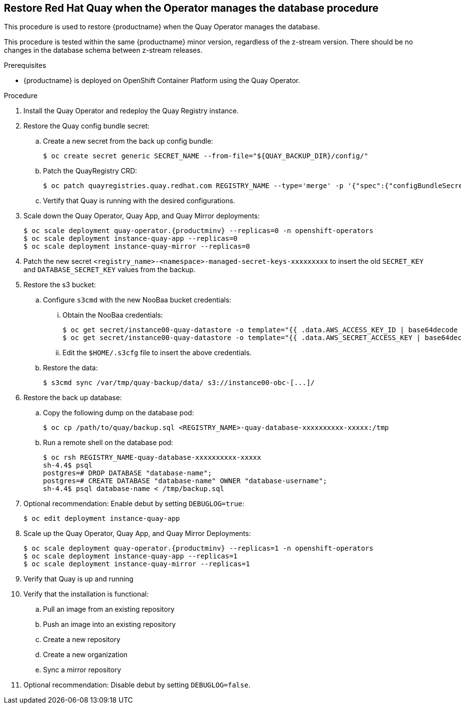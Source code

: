 == Restore Red Hat Quay when the Operator manages the database procedure

This procedure is used to restore {productname} when the Quay Operator manages the database.

This procedure is tested within the same {productname} minor version, regardless of the z-stream version. There should be no changes in the database schema between z-stream releases.

.Prerequisites

* {productname} is deployed on OpenShift Container Platform using the Quay Operator.

.Procedure

. Install the Quay Operator and redeploy the Quay Registry instance.

. Restore the Quay config bundle secret:
.. Create a new secret from the back up config bundle:
+
----
$ oc create secret generic SECRET_NAME --from-file="${QUAY_BACKUP_DIR}/config/"
----

.. Patch the QuayRegistry CRD:
+
----
$ oc patch quayregistries.quay.redhat.com REGISTRY_NAME --type='merge' -p '{"spec":{"configBundleSecret":"SECRET_NAME"}}'
----

.. Vertify that Quay is running with the desired configurations.

. Scale down the Quay Operator, Quay App, and Quay Mirror deployments:
+
[subs="verbatim,attributes"]
----
$ oc scale deployment quay-operator.{productminv} --replicas=0 -n openshift-operators
$ oc scale deployment instance-quay-app --replicas=0
$ oc scale deployment instance-quay-mirror --replicas=0
----

. Patch the new secret `<registry_name>-<namespace>-managed-secret-keys-xxxxxxxxx` to insert the old `SECRET_KEY` and `DATABASE_SECRET_KEY` values from the backup.

. Restore the s3 bucket:
.. Configure `s3cmd` with the new NooBaa bucket credentials:
... Obtain the NooBaa credentials:
+
----
$ oc get secret/instance00-quay-datastore -o template="{{ .data.AWS_ACCESS_KEY_ID | base64decode }}" ; echo
$ oc get secret/instance00-quay-datastore -o template="{{ .data.AWS_SECRET_ACCESS_KEY | base64decode }}" ; echo
----
... Edit the `$HOME/.s3cfg` file to insert the above credentials.
.. Restore the data:
+
----
$ s3cmd sync /var/tmp/quay-backup/data/ s3://instance00-obc-[...]/
----
. Restore the back up database:
..  Copy the following dump on the database pod:
+
----
$ oc cp /path/to/quay/backup.sql <REGISTRY_NAME>-quay-database-xxxxxxxxxx-xxxxx:/tmp
----

.. Run a remote shell on the database pod:
+
----
$ oc rsh REGISTRY_NAME-quay-database-xxxxxxxxxx-xxxxx
sh-4.4$ psql
postgres=# DROP DATABASE "database-name";
postgres=# CREATE DATABASE "database-name" OWNER "database-username";
sh-4.4$ psql database-name < /tmp/backup.sql
----

. Optional recommendation: Enable debut by setting `DEBUGLOG=true`:
+
----
$ oc edit deployment instance-quay-app
----

. Scale up the Quay Operator, Quay App, and Quay Mirror Deployments:
+
[subs="verbatim,attributes"]
----
$ oc scale deployment quay-operator.{productminv} --replicas=1 -n openshift-operators
$ oc scale deployment instance-quay-app --replicas=1
$ oc scale deployment instance-quay-mirror --replicas=1
----
. Verify that Quay is up and running

. Verify that the installation is functional:
.. Pull an image from an existing repository
.. Push an image into an existing repository
.. Create a new repository
.. Create a new organization
.. Sync a mirror repository

. Optional recommendation: Disable debut by setting `DEBUGLOG=false`.
